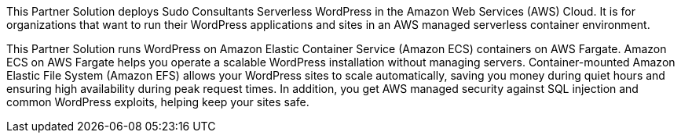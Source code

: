 // Replace the content in <>
// Briefly describe the software. Use consistent and clear branding. 
// Include the benefits of using the software on AWS, and provide details on usage scenarios.

This Partner Solution deploys Sudo Consultants Serverless WordPress in the Amazon Web Services (AWS) Cloud. It is for organizations that want to run their WordPress applications and sites in an AWS managed serverless container environment. 

This Partner Solution runs WordPress on Amazon Elastic Container Service (Amazon ECS) containers on AWS Fargate. Amazon ECS on AWS Fargate helps you operate a scalable WordPress installation without managing servers. Container-mounted Amazon Elastic File System (Amazon EFS) allows your WordPress sites to scale automatically, saving you money during quiet hours and ensuring high availability during peak request times. In addition, you get AWS managed security against SQL injection and common WordPress exploits, helping keep your sites safe.
